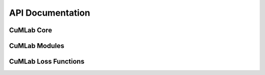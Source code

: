 API Documentation
=================

CuMLab Core
-----------
.. doxygenclass:: CuMLab::Tensor
   :project: CuMLab
   :members:
   :protected-members:
   :private-members:

CuMLab Modules
--------------
.. doxygenclass:: CuMLab::Module
   :project: CuMLab
   :members:

   Subclasses:

   - **Layers** 
      .. doxygenclass:: CuMLab::Linear
         :project: CuMLab
         :members:
   
   - **Activation Functions**
      .. doxygenclass:: CuMLab::Activation
         :project: CuMLab
         :members:

         .. doxygenclass:: CuMLab::ReLU
            :project: CuMLab
            :members:

         .. doxygenclass:: CuMLab::Sigmoid
            :project: CuMLab
            :members:

         .. doxygenclass:: CuMLab::Tanh
            :project: CuMLab
            :members:

CuMLab Loss Functions
---------------------
.. doxygenclass:: CuMLab::Loss
   :project: CuMLab
   :members:

   Subclasses:
   
   - **MSE Loss**  
     .. doxygenclass:: CuMLab::MSELoss
        :project: CuMLab
        :members:
        :indent: 3

   - **MAE Loss**  
     .. doxygenclass:: CuMLab::MAELoss
        :project: CuMLab
        :members:
        :indent: 3
